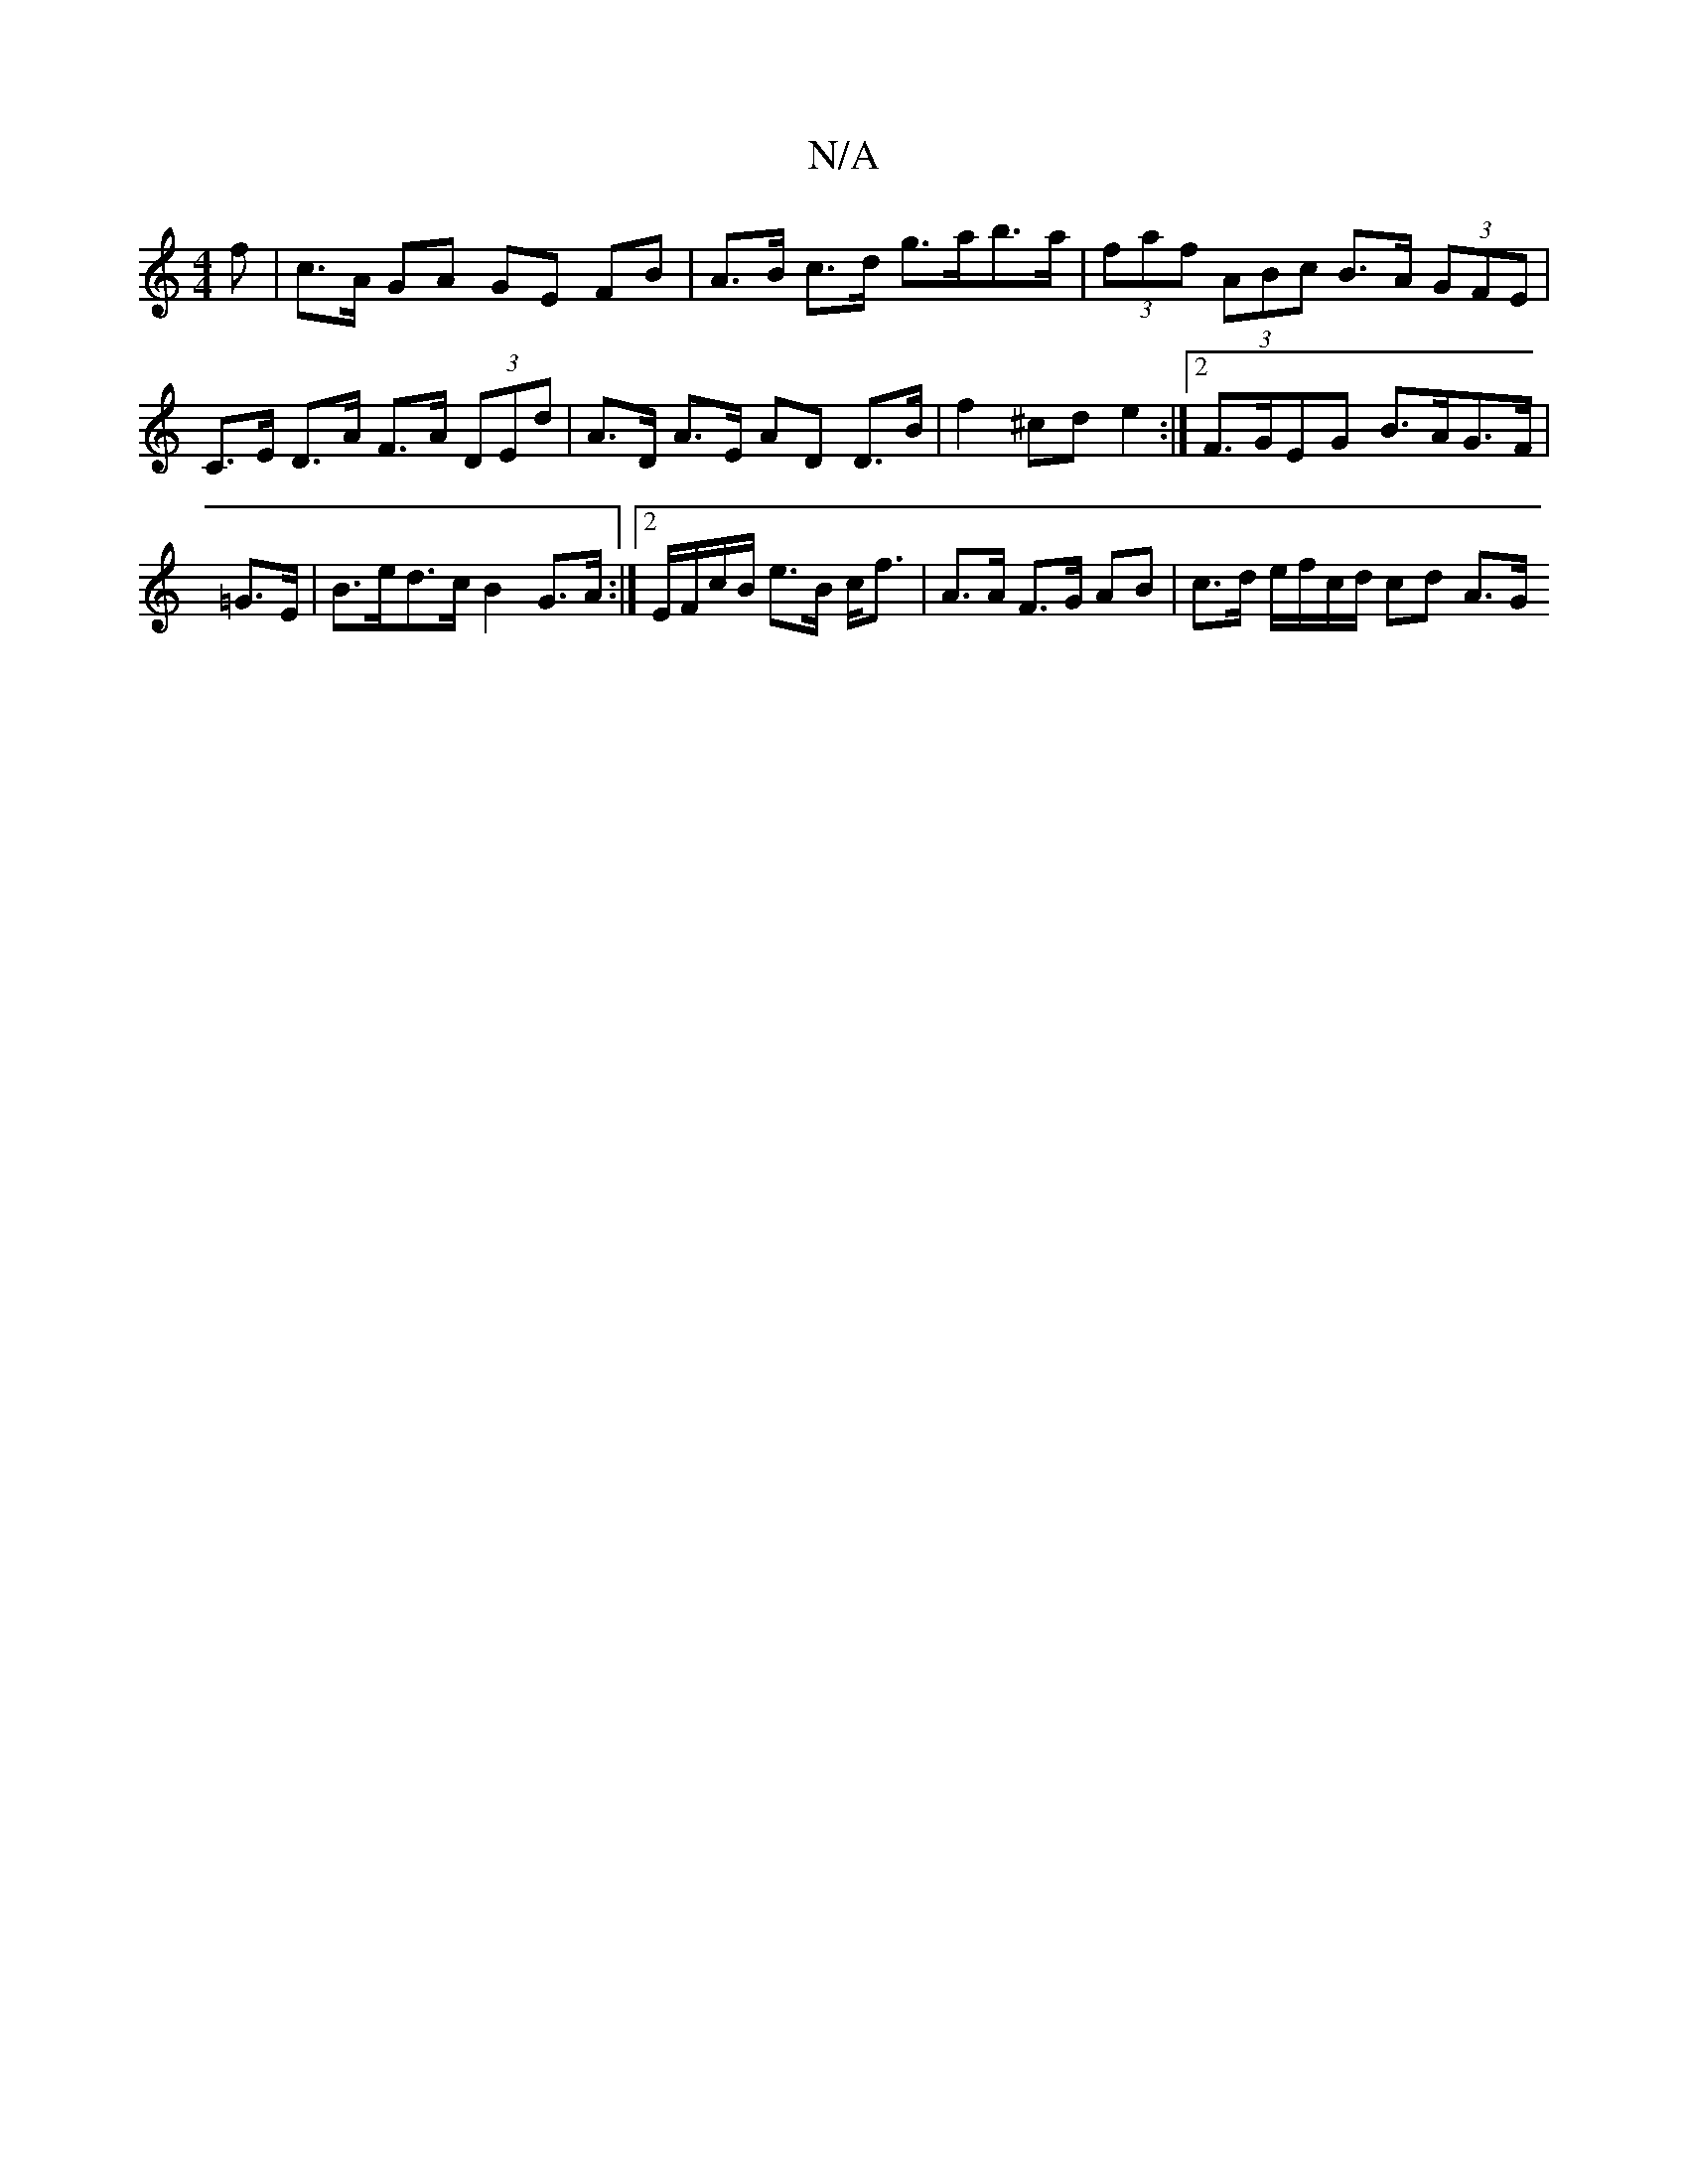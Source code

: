 X:1
T:N/A
M:4/4
R:N/A
K:Cmajor
 f | c>A GA GE FB | A>B c>d g>ab>a | (3faf (3ABc B>A (3GFE |
C>E D>A F>A (3DEd | A>D A>E AD D>B | f2 ^cd e2 :|[2 F>GEG B>AG>F | =G>E|B>ed>c B2 G>A :|2 E/F/c/B/ e>B c<f|A>A F>G AB | c>d e/f/c/d/ cd A>G